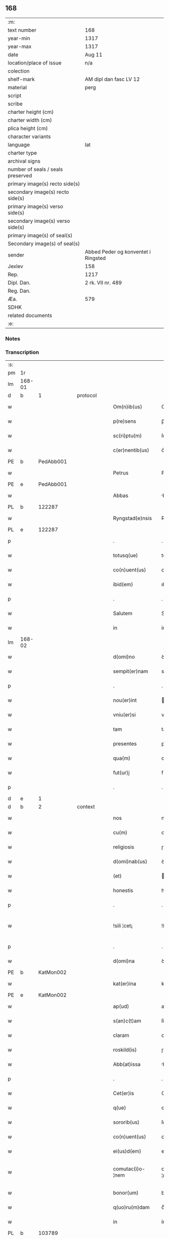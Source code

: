 ** 168

| :m:                               |                                     |
| text number                       | 168                                 |
| year-min                          | 1317                                |
| year-max                          | 1317                                |
| date                              | Aug 11                              |
| location/place of issue           | n/a                                 |
| colection                         |                                     |
| shelf-mark                        | AM dipl dan fasc LV 12              |
| material                          | perg                                |
| script                            |                                     |
| scribe                            |                                     |
| charter height (cm)               |                                     |
| charter width (cm)                |                                     |
| plica height (cm)                 |                                     |
| character variants                |                                     |
| language                          | lat                                 |
| charter type                      |                                     |
| archival signs                    |                                     |
| number of seals / seals preserved |                                     |
| primary image(s) recto side(s)    |                                     |
| secondary image(s) recto side(s)  |                                     |
| primary image(s) verso side(s)    |                                     |
| secondary image(s) verso side(s)  |                                     |
| primary image(s) of seal(s)       |                                     |
| Secondary image(s) of seal(s)     |                                     |
| sender                            | Abbed Peder og konventet i Ringsted |
| Jexlev                            | 158                                 |
| Rep.                              | 1217                                |
| Dipl. Dan.                        | 2 rk. VII nr. 489                   |
| Reg. Dan.                         |                                     |
| Æa.                               | 579                                 |
| SDHK                              |                                     |
| related documents                 |                                     |
| :e:                               |                                     |

*** Notes


*** Transcription
| :s: |        |   |   |   |   |                   |               |   |   |   |   |     |   |   |    |               |
| pm  | 1r     |   |   |   |   |                   |               |   |   |   |   |     |   |   |    |               |
| lm  | 168-01 |   |   |   |   |                   |               |   |   |   |   |     |   |   |    |               |
| d  | b      | 1  |   | protocol  |   |                   |               |   |   |   |   |     |   |   |    |               |
| w   |        |   |   |   |   | Om(n)ib(us)       | Om̅ıbꝫ         |   |   |   |   | lat |   |   |    |        168-01 |
| w   |        |   |   |   |   | p(re)sens         | p̅ſens         |   |   |   |   | lat |   |   |    |        168-01 |
| w   |        |   |   |   |   | sc(ri)ptu(m)      | ſcptuͫ        |   |   |   |   | lat |   |   |    |        168-01 |
| w   |        |   |   |   |   | c(er)nentib(us)   | c͛nentıbꝫ      |   |   |   |   | lat |   |   |    |        168-01 |
| PE  | b      | PedAbb001  |   |   |   |                   |               |   |   |   |   |     |   |   |    |               |
| w   |        |   |   |   |   | Petrus            | Petɼus        |   |   |   |   | lat |   |   |    |        168-01 |
| PE  | e      | PedAbb001  |   |   |   |                   |               |   |   |   |   |     |   |   |    |               |
| w   |        |   |   |   |   | Abbas             | bbas         |   |   |   |   | lat |   |   |    |        168-01 |
| PL  | b      |   122287|   |   |   |                   |               |   |   |   |   |     |   |   |    |               |
| w   |        |   |   |   |   | Ryngstad(e)nsis   | Rẏngﬅaꝺn̅ſís   |   |   |   |   | lat |   |   |    |        168-01 |
| PL  | e      |   122287|   |   |   |                   |               |   |   |   |   |     |   |   |    |               |
| p   |        |   |   |   |   | .                 | .             |   |   |   |   | lat |   |   |    |        168-01 |
| w   |        |   |   |   |   | totusq(ue)        | totuſqꝫ       |   |   |   |   | lat |   |   |    |        168-01 |
| w   |        |   |   |   |   | co(n)uent(us)     | co̅uentꝰ       |   |   |   |   | lat |   |   |    |        168-01 |
| w   |        |   |   |   |   | ibid(em)          | ıbı          |   |   |   |   | lat |   |   |    |        168-01 |
| p   |        |   |   |   |   | .                 | .             |   |   |   |   | lat |   |   |    |        168-01 |
| w   |        |   |   |   |   | Salutem           | Salute       |   |   |   |   | lat |   |   |    |        168-01 |
| w   |        |   |   |   |   | in                | ín            |   |   |   |   | lat |   |   |    |        168-01 |
| lm  | 168-02 |   |   |   |   |                   |               |   |   |   |   |     |   |   |    |               |
| w   |        |   |   |   |   | d(omi)no          | ꝺn͛o           |   |   |   |   | lat |   |   |    |        168-02 |
| w   |        |   |   |   |   | sempit(er)nam     | sempıt͛na     |   |   |   |   | lat |   |   |    |        168-02 |
| p   |        |   |   |   |   | .                 | .             |   |   |   |   | lat |   |   |    |        168-02 |
| w   |        |   |   |   |   | nou(er)int        | ou͛ínt        |   |   |   |   | lat |   |   |    |        168-02 |
| w   |        |   |   |   |   | vniu(er)si        | vníu͛ſí        |   |   |   |   | lat |   |   |    |        168-02 |
| w   |        |   |   |   |   | tam               | ta           |   |   |   |   | lat |   |   |    |        168-02 |
| w   |        |   |   |   |   | presentes         | pꝛeſenteſ     |   |   |   |   | lat |   |   |    |        168-02 |
| w   |        |   |   |   |   | qua(m)            | qua̅           |   |   |   |   | lat |   |   |    |        168-02 |
| w   |        |   |   |   |   | fut(ur)j          | fut᷑          |   |   |   |   | lat |   |   |    |        168-02 |
| p   |        |   |   |   |   | .                 | .             |   |   |   |   | lat |   |   |    |        168-02 |
| d  | e      | 1  |   |   |   |                   |               |   |   |   |   |     |   |   |    |               |
| d  | b      | 2  |   | context  |   |                   |               |   |   |   |   |     |   |   |    |               |
| w   |        |   |   |   |   | nos               | noſ           |   |   |   |   | lat |   |   |    |        168-02 |
| w   |        |   |   |   |   | cu(m)             | cu̅            |   |   |   |   | lat |   |   |    |        168-02 |
| w   |        |   |   |   |   | religiosis        | ɼelıgıoſís    |   |   |   |   | lat |   |   |    |        168-02 |
| w   |        |   |   |   |   | d(omi)nab(us)     | ꝺn̅abꝫ         |   |   |   |   | lat |   |   |    |        168-02 |
| w   |        |   |   |   |   | (et)              |              |   |   |   |   | lat |   |   |    |        168-02 |
| w   |        |   |   |   |   | honestis          | honeﬅís       |   |   |   |   | lat |   |   |    |        168-02 |
| p   |        |   |   |   |   | .                 | .             |   |   |   |   | lat |   |   |    |        168-02 |
| w   |        |   |   |   |   | !sili ¦cet¡       | !ſılí ¦cet¡   |   |   |   |   | lat |   |   |    | 168-02—168-03 |
| p   |        |   |   |   |   | .                 | .             |   |   |   |   | lat |   |   |    |        168-03 |
| w   |        |   |   |   |   | d(omi)na          | ꝺn̅a           |   |   |   |   | lat |   |   |    |        168-03 |
| PE  | b      | KatMon002  |   |   |   |                   |               |   |   |   |   |     |   |   |    |               |
| w   |        |   |   |   |   | kat(er)ina        | kat͛ína        |   |   |   |   | lat |   |   |    |        168-03 |
| PE  | e      | KatMon002  |   |   |   |                   |               |   |   |   |   |     |   |   |    |               |
| w   |        |   |   |   |   | ap(ud)            | apᷘ            |   |   |   |   | lat |   |   |    |        168-03 |
| w   |        |   |   |   |   | s(an)c(t)am       | ſc̅a          |   |   |   |   | lat |   |   |    |        168-03 |
| w   |        |   |   |   |   | claram            | claɼa        |   |   |   |   | lat |   |   |    |        168-03 |
| w   |        |   |   |   |   | roskild(is)       | ɼoſkılꝺ͛       |   |   |   |   | lat |   |   |    |        168-03 |
| w   |        |   |   |   |   | Abb(at)issa       | bb̅ıſſa       |   |   |   |   | lat |   |   |    |        168-03 |
| p   |        |   |   |   |   | .                 | .             |   |   |   |   | lat |   |   |    |        168-03 |
| w   |        |   |   |   |   | Cet(er)is         | Cet͛ís         |   |   |   |   | lat |   |   | =  |        168-03 |
| w   |        |   |   |   |   | q(ue)             | qꝫ            |   |   |   |   | lat |   |   | == |        168-03 |
| w   |        |   |   |   |   | sororib(us)       | ſoꝛoꝛıbꝫ      |   |   |   |   | lat |   |   |    |        168-03 |
| w   |        |   |   |   |   | co(n)uent(us)     | co̅uent᷒        |   |   |   |   | lat |   |   |    |        168-03 |
| w   |        |   |   |   |   | ei(us)d(em)       | eıꝰ          |   |   |   |   | lat |   |   |    |        168-03 |
| w   |        |   |   |   |   | comutac(i)o-¦nem  | comutac̅o-¦ne |   |   |   |   | lat |   |   |    | 168-03—168-04 |
| w   |        |   |   |   |   | bonor(um)         | bonoꝝ         |   |   |   |   | lat |   |   |    |        168-04 |
| w   |        |   |   |   |   | q(uo)ru(m)dam     | qͦɼu̅ꝺa        |   |   |   |   | lat |   |   |    |        168-04 |
| w   |        |   |   |   |   | in                | ín            |   |   |   |   | lat |   |   |    |        168-04 |
| PL  | b      |   103789|   |   |   |                   |               |   |   |   |   |     |   |   |    |               |
| w   |        |   |   |   |   | møøn              | møøn          |   |   |   |   | lat |   |   |    |        168-04 |
| PL  | e      |   103789|   |   |   |                   |               |   |   |   |   |     |   |   |    |               |
| w   |        |   |   |   |   | iacencium         | íacencíu     |   |   |   |   | lat |   |   |    |        168-04 |
| p   |        |   |   |   |   | .                 | .             |   |   |   |   | lat |   |   |    |        168-04 |
| w   |        |   |   |   |   | !silicet¡         | !ſılícet¡     |   |   |   |   | lat |   |   |    |        168-04 |
| PL  | b      |   103812|   |   |   |                   |               |   |   |   |   |     |   |   |    |               |
| w   |        |   |   |   |   | Tubolt            | Tubolt        |   |   |   |   | lat |   |   |    |        168-04 |
| PL  | e      |   103812|   |   |   |                   |               |   |   |   |   |     |   |   |    |               |
| p   |        |   |   |   |   | .                 | .             |   |   |   |   | lat |   |   |    |        168-04 |
| w   |        |   |   |   |   | (et)              |              |   |   |   |   | lat |   |   |    |        168-04 |
| PL  | b      |   103856|   |   |   |                   |               |   |   |   |   |     |   |   |    |               |
| w   |        |   |   |   |   | bucemarkæ         | bucemaɼkæ     |   |   |   |   | lat |   |   |    |        168-04 |
| PL  | e      |   103856|   |   |   |                   |               |   |   |   |   |     |   |   |    |               |
| p   |        |   |   |   |   | .                 | .             |   |   |   |   | lat |   |   |    |        168-04 |
| w   |        |   |   |   |   | (et)              |              |   |   |   |   | lat |   |   |    |        168-04 |
| w   |        |   |   |   |   | om(n)ib(us)       | om̅ıbꝫ         |   |   |   |   | lat |   |   |    |        168-04 |
| w   |        |   |   |   |   | siluis            | ſıluíſ        |   |   |   |   | lat |   |   |    |        168-04 |
| w   |        |   |   |   |   | sibj              | ſıb          |   |   |   |   | lat |   |   |    |        168-04 |
| w   |        |   |   |   |   | ibid(em)          | ıbı          |   |   |   |   | lat |   |   |    |        168-04 |
| lm  | 168-05 |   |   |   |   |                   |               |   |   |   |   |     |   |   |    |               |
| w   |        |   |   |   |   | !atinentib(us)¡   | !atínentıbꝫ¡  |   |   |   |   | lat |   |   |    |        168-05 |
| w   |        |   |   |   |   | fecisse           | fecıſſe       |   |   |   |   | lat |   |   |    |        168-05 |
| p   |        |   |   |   |   | .                 | .             |   |   |   |   | lat |   |   |    |        168-05 |
| w   |        |   |   |   |   | Que               | Que           |   |   |   |   | lat |   |   |    |        168-05 |
| w   |        |   |   |   |   | q(ui)dem          | qꝺe         |   |   |   |   | lat |   |   |    |        168-05 |
| w   |        |   |   |   |   | bona              | bona          |   |   |   |   | lat |   |   |    |        168-05 |
| PE  | b      | AndDav001  |   |   |   |                   |               |   |   |   |   |     |   |   |    |               |
| w   |        |   |   |   |   | Andreas           | nꝺɼeas       |   |   |   |   | lat |   |   |    |        168-05 |
| w   |        |   |   |   |   | dauid             | ꝺauíꝺ         |   |   |   |   | lat |   |   |    |        168-05 |
| w   |        |   |   |   |   | s(un)             |              |   |   |   |   | lat |   |   |    |        168-05 |
| PE  | e      | AndDav001  |   |   |   |                   |               |   |   |   |   |     |   |   |    |               |
| w   |        |   |   |   |   | i(n)              | ı̅             |   |   |   |   | lat |   |   |    |        168-05 |
| w   |        |   |   |   |   | remissionem       | ɼemíſſíone   |   |   |   |   | lat |   |   |    |        168-05 |
| w   |        |   |   |   |   | p(e)cc(at)or(um)  | pc̅coꝝ         |   |   |   |   | lat |   |   |    |        168-05 |
| w   |        |   |   |   |   | suor(um)          | ſuoꝝ          |   |   |   |   | lat |   |   |    |        168-05 |
| w   |        |   |   |   |   | nob(is)           | nob̅           |   |   |   |   | lat |   |   |    |        168-05 |
| w   |        |   |   |   |   | ⸠000⸡             | ⸠000⸡         |   |   |   |   | lat |   |   |    |        168-05 |
| w   |        |   |   |   |   | legauit           | legauít       |   |   |   |   | lat |   |   |    |        168-05 |
| lm  | 168-06 |   |   |   |   |                   |               |   |   |   |   |     |   |   |    |               |
| w   |        |   |   |   |   | (et)              |              |   |   |   |   | lat |   |   |    |        168-06 |
| w   |        |   |   |   |   | i(n)              | ı̅             |   |   |   |   | lat |   |   |    |        168-06 |
| w   |        |   |   |   |   | co(m)munj         | co̅mun        |   |   |   |   | lat |   |   |    |        168-06 |
| w   |        |   |   |   |   | placito           | placíto       |   |   |   |   | lat |   |   |    |        168-06 |
| w   |        |   |   |   |   | scotauit          | ſcotauít      |   |   |   |   | lat |   |   |    |        168-06 |
| p   |        |   |   |   |   | .                 | .             |   |   |   |   | lat |   |   |    |        168-06 |
| w   |        |   |   |   |   | (et)              |              |   |   |   |   | lat |   |   |    |        168-06 |
| w   |        |   |   |   |   | om(n)ino          | om̅íno         |   |   |   |   | lat |   |   |    |        168-06 |
| w   |        |   |   |   |   | a                 | a             |   |   |   |   | lat |   |   |    |        168-06 |
| w   |        |   |   |   |   | se                | ſe            |   |   |   |   | lat |   |   |    |        168-06 |
| w   |        |   |   |   |   | om(n)e            | om̅e           |   |   |   |   | lat |   |   |    |        168-06 |
| w   |        |   |   |   |   | ius               | íuſ           |   |   |   |   | lat |   |   |    |        168-06 |
| p   |        |   |   |   |   | .                 | .             |   |   |   |   | lat |   |   |    |        168-06 |
| w   |        |   |   |   |   | (et)              |              |   |   |   |   | lat |   |   |    |        168-06 |
| w   |        |   |   |   |   | p(ro)p(ri)etatem  | etate      |   |   |   |   | lat |   |   |    |        168-06 |
| w   |        |   |   |   |   | d(i)c(t)or(um)    | ꝺc̅oꝝ          |   |   |   |   | lat |   |   |    |        168-06 |
| w   |        |   |   |   |   | bonor(um)         | bonoꝝ         |   |   |   |   | lat |   |   |    |        168-06 |
| w   |        |   |   |   |   | abdicauit         | bꝺícauít     |   |   |   |   | lat |   |   |    |        168-06 |
| p   |        |   |   |   |   | /                 | /             |   |   |   |   | lat |   |   |    |        168-06 |
| w   |        |   |   |   |   | P(ro)             | Ꝓ             |   |   |   |   | lat |   |   |    |        168-06 |
| w   |        |   |   |   |   | q(ui)b(us)        | qbꝫ          |   |   |   |   | lat |   |   |    |        168-06 |
| lm  | 168-07 |   |   |   |   |                   |               |   |   |   |   |     |   |   |    |               |
| w   |        |   |   |   |   | bonis             | bonís         |   |   |   |   | lat |   |   |    |        168-07 |
| w   |        |   |   |   |   | iam               | ía           |   |   |   |   | lat |   |   |    |        168-07 |
| w   |        |   |   |   |   | memoratis         | emoꝛatís     |   |   |   |   | lat |   |   |    |        168-07 |
| w   |        |   |   |   |   | Sorores           | Soꝛoꝛeſ       |   |   |   |   | lat |   |   |    |        168-07 |
| w   |        |   |   |   |   | sup(ra)d(i)c(t)e  | ſupꝺc̅e       |   |   |   |   | lat |   |   |    |        168-07 |
| w   |        |   |   |   |   | bona              | bona          |   |   |   |   | lat |   |   |    |        168-07 |
| w   |        |   |   |   |   | sua               | ſua           |   |   |   |   | lat |   |   |    |        168-07 |
| w   |        |   |   |   |   | i(n)              | ı̅             |   |   |   |   | lat |   |   |    |        168-07 |
| PL  | b      |   122620|   |   |   |                   |               |   |   |   |   |     |   |   |    |               |
| w   |        |   |   |   |   | Tuindesthorp      | Tuínꝺeﬅhoꝛp   |   |   |   |   | lat |   |   |    |        168-07 |
| PL  | e      |   122620|   |   |   |                   |               |   |   |   |   |     |   |   |    |               |
| w   |        |   |   |   |   | que               | que           |   |   |   |   | lat |   |   |    |        168-07 |
| w   |        |   |   |   |   | do(m)i(nus)       | ꝺoıꝰ          |   |   |   |   | lat |   |   |    |        168-07 |
| PE  | b      | OluFle001  |   |   |   |                   |               |   |   |   |   |     |   |   |    |               |
| w   |        |   |   |   |   | olauus            | olauuſ        |   |   |   |   | lat |   |   |    |        168-07 |
| w   |        |   |   |   |   | fle(m)ing         | fle̅íng        |   |   |   |   | lat |   |   |    |        168-07 |
| PE  | e      | OluFle001  |   |   |   |                   |               |   |   |   |   |     |   |   |    |               |
| w   |        |   |   |   |   | cu(m)             | cu̅            |   |   |   |   | lat |   |   |    |        168-07 |
| w   |        |   |   |   |   | filia             | fılía         |   |   |   |   | lat |   |   |    |        168-07 |
| lm  | 168-08 |   |   |   |   |                   |               |   |   |   |   |     |   |   |    |               |
| w   |        |   |   |   |   | sua               | ſua           |   |   |   |   | lat |   |   |    |        168-08 |
| w   |        |   |   |   |   | eis               | eíſ           |   |   |   |   | lat |   |   |    |        168-08 |
| w   |        |   |   |   |   | donauit           | ꝺonauít       |   |   |   |   | lat |   |   |    |        168-08 |
| p   |        |   |   |   |   | .                 | .             |   |   |   |   | lat |   |   |    |        168-08 |
| w   |        |   |   |   |   | Jt(em)            | Jt̅            |   |   |   |   | lat |   |   |    |        168-08 |
| w   |        |   |   |   |   | i(n)              | ı̅             |   |   |   |   | lat |   |   |    |        168-08 |
| PL  | b      |   103134|   |   |   |                   |               |   |   |   |   |     |   |   |    |               |
| w   |        |   |   |   |   | gielstwidh        | gíelﬅwídh     |   |   |   |   | lat |   |   |    |        168-08 |
| PL  | e      |   103134|   |   |   |                   |               |   |   |   |   |     |   |   |    |               |
| p   |        |   |   |   |   | .                 | .             |   |   |   |   | lat |   |   |    |        168-08 |
| n   |        |   |   |   |   | iiijᷣ              | ıııȷᷣ          |   |   |   |   | lat |   |   |    |        168-08 |
| w   |        |   |   |   |   | solidor(um)       | ſolíꝺoꝝ       |   |   |   |   | lat |   |   |    |        168-08 |
| w   |        |   |   |   |   | i(n)              | ı̅             |   |   |   |   | lat |   |   |    |        168-08 |
| w   |        |   |   |   |   | censu             | cenſu         |   |   |   |   | lat |   |   |    |        168-08 |
| w   |        |   |   |   |   | t(er)re           | t͛ɼe           |   |   |   |   | lat |   |   |    |        168-08 |
| p   |        |   |   |   |   | .                 | .             |   |   |   |   | lat |   |   |    |        168-08 |
| w   |        |   |   |   |   | (et)              |              |   |   |   |   | lat |   |   |    |        168-08 |
| w   |        |   |   |   |   | cu(m)             | cu̅            |   |   |   |   | lat |   |   |    |        168-08 |
| w   |        |   |   |   |   | sup(ra)d(i)c(t)is | ſupꝺc̅ís      |   |   |   |   | lat |   |   |    |        168-08 |
| w   |        |   |   |   |   | bonis             | boníſ         |   |   |   |   | lat |   |   |    |        168-08 |
| p   |        |   |   |   |   | .                 | .             |   |   |   |   | lat |   |   |    |        168-08 |
| w   |        |   |   |   |   | duce(n)tas        | ꝺuce̅taſ       |   |   |   |   | lat |   |   |    |        168-08 |
| w   |        |   |   |   |   | (et)              |              |   |   |   |   | lat |   |   |    |        168-08 |
| w   |        |   |   |   |   | vigi¦ntj          | vígí¦nt      |   |   |   |   | lat |   |   |    | 168-08—168-09 |
| w   |        |   |   |   |   | m(a)r(chas)       | mɼ           |   |   |   |   | lat |   |   |    |        168-09 |
| w   |        |   |   |   |   | denarior(um)      | ꝺenaɼıoꝝ      |   |   |   |   | lat |   |   |    |        168-09 |
| w   |        |   |   |   |   | nob(is)           | nob̅           |   |   |   |   | lat |   |   |    |        168-09 |
| w   |        |   |   |   |   | feceru(n)t        | feceɼu̅t       |   |   |   |   | lat |   |   |    |        168-09 |
| w   |        |   |   |   |   | assignari         | aſſígnaɼí     |   |   |   |   | lat |   |   |    |        168-09 |
| p   |        |   |   |   |   | .                 | .             |   |   |   |   | lat |   |   |    |        168-09 |
| w   |        |   |   |   |   | Tali              | Talí          |   |   |   |   | lat |   |   |    |        168-09 |
| w   |        |   |   |   |   | (con)dic(i)one    | ꝯꝺıc̅one       |   |   |   |   | lat |   |   |    |        168-09 |
| w   |        |   |   |   |   | (et)              |              |   |   |   |   | lat |   |   |    |        168-09 |
| w   |        |   |   |   |   | f(a)c(t)o         | fc̅o           |   |   |   |   | lat |   |   |    |        168-09 |
| w   |        |   |   |   |   | p(re)h(ab)itis    | p̅h̅ítíſ        |   |   |   |   | lat |   |   |    |        168-09 |
| p   |        |   |   |   |   | .                 | .             |   |   |   |   | lat |   |   |    |        168-09 |
| w   |        |   |   |   |   | q(uo)d            | qͦꝺ            |   |   |   |   | lat |   |   |    |        168-09 |
| w   |        |   |   |   |   | si                | ſí            |   |   |   |   | lat |   |   |    |        168-09 |
| w   |        |   |   |   |   | aliq(ui)s         | alıqs        |   |   |   |   | lat |   |   |    |        168-09 |
| w   |        |   |   |   |   | sup(er)           | ſup̲           |   |   |   |   | lat |   |   |    |        168-09 |
| w   |        |   |   |   |   | p(re)tactis       | p̅taıs        |   |   |   |   | lat |   |   |    |        168-09 |
| w   |        |   |   |   |   | bo-¦nis           | bo-¦nís       |   |   |   |   | lat |   |   |    | 168-09—168-10 |
| w   |        |   |   |   |   | memoratas         | emoꝛataſ     |   |   |   |   | lat |   |   |    |        168-10 |
| w   |        |   |   |   |   | sorores           | ſoꝛoꝛeſ       |   |   |   |   | lat |   |   |    |        168-10 |
| w   |        |   |   |   |   | molestare         | moleﬅaɼe      |   |   |   |   | lat |   |   |    |        168-10 |
| w   |        |   |   |   |   | ate(m)ptau(er)it  | ate̅ptau͛ít     |   |   |   |   | lat |   |   |    |        168-10 |
| p   |        |   |   |   |   | .                 | .             |   |   |   |   | lat |   |   |    |        168-10 |
| w   |        |   |   |   |   | ead(em)           | ea           |   |   |   |   | lat |   |   |    |        168-10 |
| w   |        |   |   |   |   | bona              | bona          |   |   |   |   | lat |   |   |    |        168-10 |
| w   |        |   |   |   |   | eis               | eís           |   |   |   |   | lat |   |   |    |        168-10 |
| w   |        |   |   |   |   | aufere(n)do       | ufeɼe̅ꝺo      |   |   |   |   | lat |   |   |    |        168-10 |
| p   |        |   |   |   |   | .                 | .             |   |   |   |   | lat |   |   |    |        168-10 |
| w   |        |   |   |   |   | u(e)l             | ul̅            |   |   |   |   | lat |   |   |    |        168-10 |
| w   |        |   |   |   |   | g(ra)ues          | gueſ         |   |   |   |   | lat |   |   |    |        168-10 |
| w   |        |   |   |   |   | q(ue)rimonias     | q̅ɼímoníaſ     |   |   |   |   | lat |   |   |    |        168-10 |
| w   |        |   |   |   |   | (et)              |              |   |   |   |   | lat |   |   |    |        168-10 |
| w   |        |   |   |   |   | da(m)p-¦nosas     | ꝺa̅p-¦noſas    |   |   |   |   | lat |   |   |    | 168-10—168-11 |
| w   |        |   |   |   |   | i(n)ferendo       | ı̅feɼenꝺo      |   |   |   |   | lat |   |   |    |        168-11 |
| p   |        |   |   |   |   | .                 | .             |   |   |   |   | lat |   |   |    |        168-11 |
| w   |        |   |   |   |   | nos               | oſ           |   |   |   |   | lat |   |   |    |        168-11 |
| w   |        |   |   |   |   | monachi           | monachí       |   |   |   |   | lat |   |   |    |        168-11 |
| w   |        |   |   |   |   | (con)ue(n)t(us)   | ꝯue̅t᷒          |   |   |   |   | lat |   |   |    |        168-11 |
| w   |        |   |   |   |   | sup(ra)d(i)c(t)j  | ſupꝺc̅       |   |   |   |   | lat |   |   |    |        168-11 |
| w   |        |   |   |   |   | ex                | ex            |   |   |   |   | lat |   |   |    |        168-11 |
| w   |        |   |   |   |   | nu(n)c            | nu̅c           |   |   |   |   | lat |   |   |    |        168-11 |
| w   |        |   |   |   |   | vt                | vt            |   |   |   |   | lat |   |   |    |        168-11 |
| w   |        |   |   |   |   | ex                | ex            |   |   |   |   | lat |   |   |    |        168-11 |
| w   |        |   |   |   |   | tu(n)c            | tu̅c           |   |   |   |   | lat |   |   |    |        168-11 |
| w   |        |   |   |   |   | obligam(ur)       | oblígam᷑       |   |   |   |   | lat |   |   |    |        168-11 |
| w   |        |   |   |   |   | redd(er)e         | ɼeꝺꝺ͛e         |   |   |   |   | lat |   |   |    |        168-11 |
| w   |        |   |   |   |   | eas               | eas           |   |   |   |   | lat |   |   |    |        168-11 |
| w   |        |   |   |   |   | i(n)de(m)pnes     | ı̅ꝺe̅pnes       |   |   |   |   | lat |   |   |    |        168-11 |
| p   |        |   |   |   |   | .                 | .             |   |   |   |   | lat |   |   |    |        168-11 |
| w   |        |   |   |   |   | (et)              |              |   |   |   |   | lat |   |   |    |        168-11 |
| lm  | 168-12 |   |   |   |   |                   |               |   |   |   |   |     |   |   |    |               |
| w   |        |   |   |   |   | cu(m)             | cu̅            |   |   |   |   | lat |   |   |    |        168-12 |
| w   |        |   |   |   |   | ead(em)           | ea           |   |   |   |   | lat |   |   |    |        168-12 |
| w   |        |   |   |   |   | l(itte)ra         | lɼ̅a           |   |   |   |   | lat |   |   |    |        168-12 |
| w   |        |   |   |   |   | bona              | bona          |   |   |   |   | lat |   |   |    |        168-12 |
| w   |        |   |   |   |   | sup(ra)d(i)c(t)a  | ſupꝺc̅a       |   |   |   |   | lat |   |   |    |        168-12 |
| w   |        |   |   |   |   | eisd(em)          | eıſ          |   |   |   |   | lat |   |   |    |        168-12 |
| w   |        |   |   |   |   | sororib(us)       | ſoꝛoꝛıbꝫ      |   |   |   |   | lat |   |   |    |        168-12 |
| w   |        |   |   |   |   | (et)              |              |   |   |   |   | lat |   |   |    |        168-12 |
| w   |        |   |   |   |   | claust(ro)        | clauﬅͦ         |   |   |   |   | lat |   |   |    |        168-12 |
| w   |        |   |   |   |   | earu(m)           | eaɼu̅          |   |   |   |   | lat |   |   |    |        168-12 |
| w   |        |   |   |   |   | scotam(us)        | ſcot       |   |   |   |   | lat |   |   |    |        168-12 |
| w   |        |   |   |   |   | i(m)p(er)petuu(m) | ı̅̲etuuͫ        |   |   |   |   | lat |   |   |    |        168-12 |
| w   |        |   |   |   |   | possid(e)nda      | poſſıꝺn̅ꝺa     |   |   |   |   | lat |   |   |    |        168-12 |
| p   |        |   |   |   |   | .                 | .             |   |   |   |   | lat |   |   |    |        168-12 |
| d  | e      | 2  |   |   |   |                   |               |   |   |   |   |     |   |   |    |               |
| d  | b      | 3  |   | eschatocol  |   |                   |               |   |   |   |   |     |   |   |    |               |
| w   |        |   |   |   |   | Jn                | Jn            |   |   |   |   | lat |   |   |    |        168-12 |
| w   |        |   |   |   |   | cui(us)           | cuıꝰ          |   |   |   |   | lat |   |   |    |        168-12 |
| w   |        |   |   |   |   | rej               | ɼe           |   |   |   |   | lat |   |   |    |        168-12 |
| lm  | 168-13 |   |   |   |   |                   |               |   |   |   |   |     |   |   |    |               |
| w   |        |   |   |   |   | testimo(nium)     | teﬅímoͫ        |   |   |   |   | lat |   |   |    |        168-13 |
| w   |        |   |   |   |   | sigillu(m)        | sígıllu̅       |   |   |   |   | lat |   |   |    |        168-13 |
| w   |        |   |   |   |   | n(ost)ri          | nɼí           |   |   |   |   | lat |   |   |    |        168-13 |
| w   |        |   |   |   |   | (con)uent(us)     | ꝯuent᷒         |   |   |   |   | lat |   |   |    |        168-13 |
| w   |        |   |   |   |   | duxim(us)         | ꝺuxím᷒         |   |   |   |   | lat |   |   |    |        168-13 |
| w   |        |   |   |   |   | apponend(um)      | onen       |   |   |   |   | lat |   |   |    |        168-13 |
| p   |        |   |   |   |   | .                 | .             |   |   |   |   | lat |   |   |    |        168-13 |
| w   |        |   |   |   |   | Dat(um)           | Datͫ           |   |   |   |   | lat |   |   |    |        168-13 |
| w   |        |   |   |   |   | anno              | nno          |   |   |   |   | lat |   |   |    |        168-13 |
| w   |        |   |   |   |   | do(mini)          | ꝺo           |   |   |   |   | lat |   |   |    |        168-13 |
| p   |        |   |   |   |   | .                 | .             |   |   |   |   | lat |   |   |    |        168-13 |
| n   |        |   |   |   |   | mͦ                 | ͦ             |   |   |   |   | lat |   |   |    |        168-13 |
| p   |        |   |   |   |   | .                 | .             |   |   |   |   | lat |   |   |    |        168-13 |
| n   |        |   |   |   |   | cccͦ               | ccͦc           |   |   |   |   |     |   |   |    |               |
| p   |        |   |   |   |   | .                 | .             |   |   |   |   | lat |   |   |    |        168-13 |
| n   |        |   |   |   |   | xvijͦ              | xvͦí          |   |   |   |   |     |   |   |    |               |
| p   |        |   |   |   |   | .                 | .             |   |   |   |   | lat |   |   |    |        168-13 |
| w   |        |   |   |   |   | in                | ín            |   |   |   |   | lat |   |   |    |        168-13 |
| w   |        |   |   |   |   | crastino          | cɼaﬅíno       |   |   |   |   | lat |   |   |    |        168-13 |
| w   |        |   |   |   |   | s(an)c(t)j        | ſc̅           |   |   |   |   | lat |   |   |    |        168-13 |
| lm  | 168-14 |   |   |   |   |                   |               |   |   |   |   |     |   |   |    |               |
| w   |        |   |   |   |   | Laurencij         | Lauɼencí     |   |   |   |   | lat |   |   |    |        168-14 |
| w   |        |   |   |   |   | martiris          | aɼtíɼís      |   |   |   |   | lat |   |   |    |        168-14 |
| d  | e      | 3  |   |   |   |                   |               |   |   |   |   |     |   |   |    |               |
| :e: |        |   |   |   |   |                   |               |   |   |   |   |     |   |   |    |               |